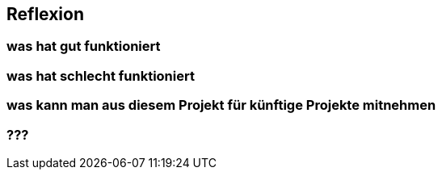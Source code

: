 == Reflexion ==

=== was hat gut funktioniert ===
=== was hat schlecht funktioniert ===
=== was kann man aus diesem Projekt für künftige Projekte mitnehmen ===
=== ??? ===
